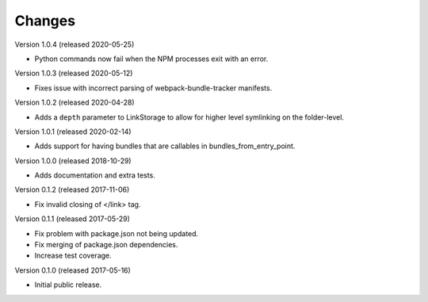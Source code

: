 Changes
=======

Version 1.0.4 (released 2020-05-25)

- Python commands now fail when the NPM processes exit with an error.

Version 1.0.3 (released 2020-05-12)

- Fixes issue with incorrect parsing of webpack-bundle-tracker manifests.

Version 1.0.2 (released 2020-04-28)

- Adds a ``depth`` parameter to LinkStorage to allow for higher level
  symlinking on the folder-level.

Version 1.0.1 (released 2020-02-14)

- Adds support for having bundles that are callables in
  bundles_from_entry_point.

Version 1.0.0 (released 2018-10-29)

- Adds documentation and extra tests.

Version 0.1.2 (released 2017-11-06)

- Fix invalid closing of </link> tag.

Version 0.1.1 (released 2017-05-29)

- Fix problem with package.json not being updated.
- Fix merging of package.json dependencies.
- Increase test coverage.

Version 0.1.0 (released 2017-05-16)

- Initial public release.
